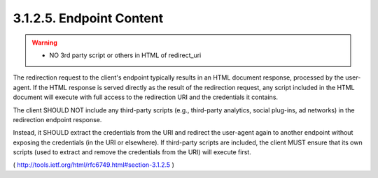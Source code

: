 3.1.2.5. Endpoint Content
~~~~~~~~~~~~~~~~~~~~~~~~~~~~~~~~~~~~~~~

.. warning::
    - NO 3rd party script or others in HTML of redirect_uri

The redirection request to the client's endpoint typically results in
an HTML document response, processed by the user-agent.  
If the HTML response is served directly as the result of the redirection request,
any script included in the HTML document will execute with full
access to the redirection URI and the credentials it contains.

The client SHOULD NOT include any third-party scripts 
(e.g., third-party analytics, social plug-ins, ad networks) 
in the redirection endpoint response.  

Instead, 
it SHOULD extract the credentials from the URI and redirect the user-agent 
again to another endpoint without exposing the credentials (in the URI or elsewhere).  
If third-party scripts are included, 
the client MUST ensure that its own scripts 
(used to extract and remove the credentials from the URI) will execute first.

( http://tools.ietf.org/html/rfc6749.html#section-3.1.2.5 )
